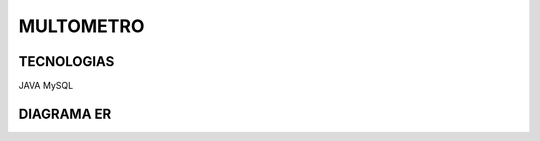 =========================
MULTOMETRO
=========================

TECNOLOGIAS
----------------
JAVA MySQL

DIAGRAMA ER
----------------

.. image:: SQL/diagrama.png
    :scale: 80 %
    :align: center